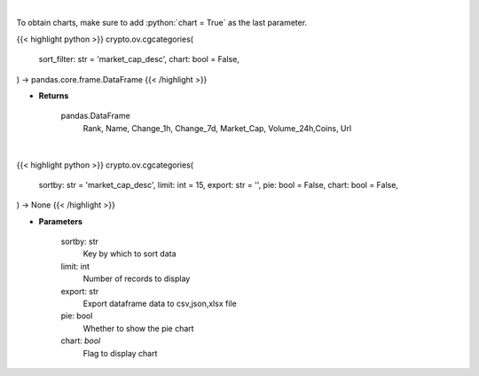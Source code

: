 .. role:: python(code)
    :language: python
    :class: highlight

|

To obtain charts, make sure to add :python:`chart = True` as the last parameter.

.. raw:: html

    <h3>
    > Getting data
    </h3>

{{< highlight python >}}
crypto.ov.cgcategories(
    sort_filter: str = 'market_cap_desc',
    chart: bool = False,
) -> pandas.core.frame.DataFrame
{{< /highlight >}}

.. raw:: html

    <p>
    Returns top crypto categories [Source: CoinGecko]

    Returns
    -------
    pandas.DataFrame
       Rank, Name, Change_1h, Change_7d, Market_Cap, Volume_24h,Coins, Url
    </p>

* **Returns**

    pandas.DataFrame
       Rank, Name, Change_1h, Change_7d, Market_Cap, Volume_24h,Coins, Url

|

.. raw:: html

    <h3>
    > Getting charts
    </h3>

{{< highlight python >}}
crypto.ov.cgcategories(
    sortby: str = 'market_cap_desc',
    limit: int = 15,
    export: str = '',
    pie: bool = False,
    chart: bool = False,
) -> None
{{< /highlight >}}

.. raw:: html

    <p>
    Shows top cryptocurrency categories by market capitalization

    The cryptocurrency category ranking is based on market capitalization. [Source: CoinGecko]
    </p>

* **Parameters**

    sortby: str
        Key by which to sort data
    limit: int
        Number of records to display
    export: str
        Export dataframe data to csv,json,xlsx file
    pie: bool
        Whether to show the pie chart
    chart: *bool*
       Flag to display chart

